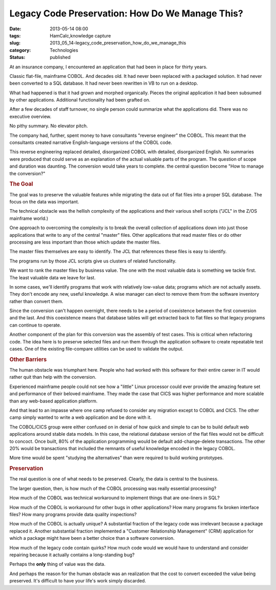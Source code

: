 Legacy Code Preservation: How Do We Manage This?  
==================================================

:date: 2013-05-14 08:00
:tags: HamCalc,knowledge capture
:slug: 2013_05_14-legacy_code_preservation_how_do_we_manage_this
:category: Technologies
:status: published

.. container:: section
   :name: how-do-we-manage-this

   At an insurance company, I encountered an application that had been
   in place for thirty years.

   Classic flat-file, mainframe COBOL. And decades old.
   It had never been replaced with a packaged solution. It had never
   been converted to a SQL database. It had never been rewritten in VB
   to run on a desktop.

   What had happened is that it had grown and morphed organically.
   Pieces the original application it had been subsumed by other
   applications. Additional functionality had been grafted on.

   After a few decades of staff turnover, no single person could
   summarize what the applications did. There was no executive overview.

   No pithy summary. No elevator pitch.

   The company had, further, spent money to have consultants "reverse
   engineer" the COBOL. This meant that the consultants created
   narrative English-language versions of the COBOL code.

   This reverse engineering replaced detailed, disorganized COBOL with
   detailed, disorganized English. No summaries were produced that could
   serve as an explanation of the actual valuable parts of the program.
   The question of scope and duration was daunting. The conversion would
   take years to complete. the central question become "How to manage
   the conversion?"

.. rubric:: The Goal
   :name: the-goal

The goal was to preserve the valuable features while migrating the
data out of flat files into a proper SQL database. The focus on
the data was important.

The technical obstacle was the hellish complexity of the
applications and their various shell scripts ("JCL" in the Z/OS
mainframe world.)

One approach to overcoming the complexity is to break the overall
collection of applications down into just those applications that
write to any of the central "master" files. Other applications
that read master files or do other processing are less important
than those which update the master files.

The master files themselves are easy to identify. The JCL that
references these files is easy to identify.

The programs run by those JCL scripts give us clusters of related
functionality.

We want to rank the master files by business value. The one with
the most valuable data is something we tackle first. The least
valuable data we leave for last.

In some cases, we'll identify programs that work with relatively
low-value data; programs which are not actually assets. They don't
encode any new, useful knowledge. A wise manager can elect to
remove them from the software inventory rather than convert them.

Since the conversion can't happen overnight, there needs to be a
period of coexistence between the first conversion and the last.
And this coexistence means that database tables will get extracted
back to flat files so that legacy programs can continue to
operate.

Another component of the plan for this conversion was the assembly
of test cases. This is critical when refactoring code.
The idea here is to preserve selected files and run them through
the application software to create repeatable test cases. One of
the existing file-compare utilities can be used to validate the
output.

.. rubric:: Other Barriers
   :name: other-barriers

The human obstacle was triumphant here. People who had worked with
this software for their entire career in IT would rather quit than
help with the conversion.

Experienced mainframe people could not see how a "little" Linux
processor could ever provide the amazing feature set and
performance of their beloved mainframe. They made the case that
CICS was higher performance and more scalable than any web-based
application platform.

And that lead to an impasse where one camp refused to consider any
migration except to COBOL and CICS. The other camp simply wanted
to write a web application and be done with it.

The COBOL/CICS group were either confused on in denial of how
quick and simple to can be to build default web applications
around stable data models. In this case, the relational database
version of the flat files would not be difficult to concoct. Once
built, 80% of the application programming would be default
add-change-delete transactions. The other 20% would be
transactions that included the remnants of useful knowledge
encoded in the legacy COBOL.

More time would be spent "studying the alternatives" than were
required to build working prototypes.

.. rubric:: Preservation
   :name: preservation

The real question is one of what needs to be preserved.
Clearly, the data is central to the business.

The larger question, then, is how much of the COBOL processing was
really essential processing?

How much of the COBOL was technical workaround to implement things
that are one-liners in SQL?

How much of the COBOL is workaround for other bugs in other
applications? How many programs fix broken interface files? How
many programs provide data quality inspections?

How much of the COBOL is actually unique? A substantial fraction
of the legacy code was irrelevant because a package replaced it.
Another substantial fraction implemented a "Customer Relationship
Management" (CRM) application for which a package might have been
a better choice than a software conversion.

How much of the legacy code contain quirks? How much code would we
would have to understand and consider repairing because it
actually contains a long-standing bug?

Perhaps the **only** thing of value was the data.

And perhaps the reason for the human obstacle was an realization
that the cost to convert exceeded the value being preserved. It's
difficult to have your life's work simply discarded.





